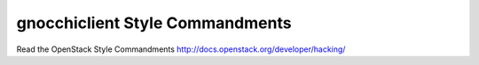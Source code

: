 gnocchiclient Style Commandments
================================

Read the OpenStack Style Commandments http://docs.openstack.org/developer/hacking/
